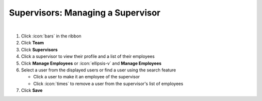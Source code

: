 Supervisors: Managing a Supervisor
==================================

|

#. Click :icon:`bars` in the ribbon
#. Click **Team**
#. Click **Supervisors**
#. Click a supervisor to view their profile and a list of their employees
#. Click **Manage Employees** or :icon:`ellipsis-v` and **Manage Employees**
#. Select a user from the displayed users or find a user using the search feature

   * Click a user to make it an employee of the supervisor
   * Click :icon:`times` to remove a user from the supervisor's list of employees
#. Click **Save**
